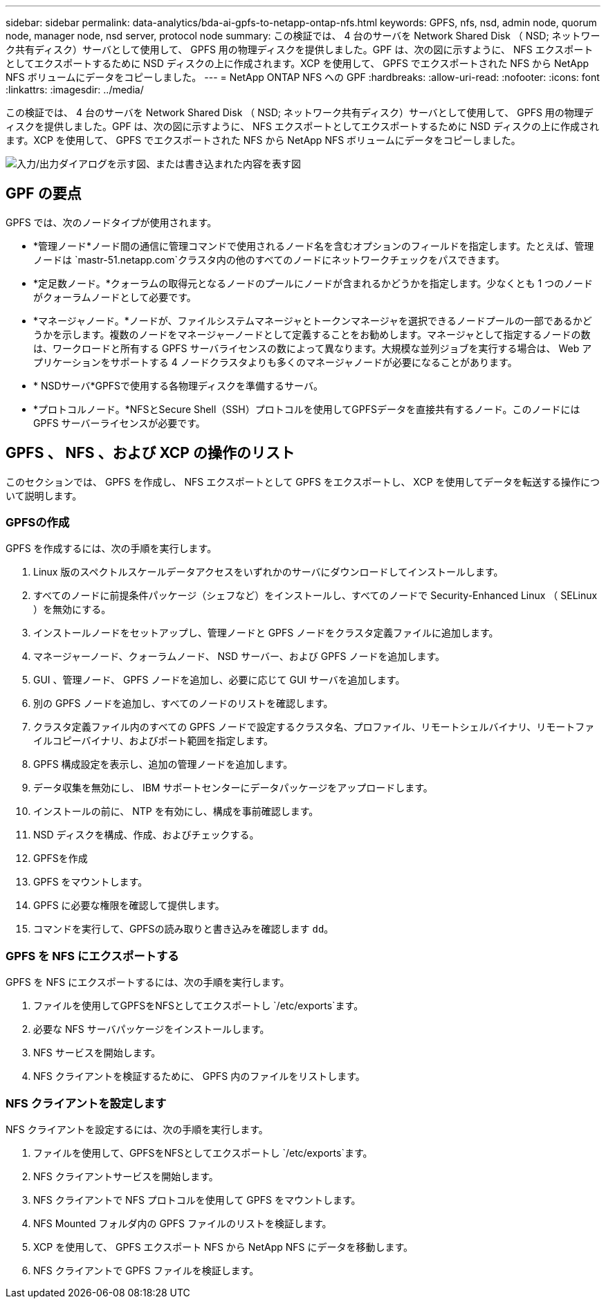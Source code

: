 ---
sidebar: sidebar 
permalink: data-analytics/bda-ai-gpfs-to-netapp-ontap-nfs.html 
keywords: GPFS, nfs, nsd, admin node, quorum node, manager node, nsd server, protocol node 
summary: この検証では、 4 台のサーバを Network Shared Disk （ NSD; ネットワーク共有ディスク）サーバとして使用して、 GPFS 用の物理ディスクを提供しました。GPF は、次の図に示すように、 NFS エクスポートとしてエクスポートするために NSD ディスクの上に作成されます。XCP を使用して、 GPFS でエクスポートされた NFS から NetApp NFS ボリュームにデータをコピーしました。 
---
= NetApp ONTAP NFS への GPF
:hardbreaks:
:allow-uri-read: 
:nofooter: 
:icons: font
:linkattrs: 
:imagesdir: ../media/


[role="lead"]
この検証では、 4 台のサーバを Network Shared Disk （ NSD; ネットワーク共有ディスク）サーバとして使用して、 GPFS 用の物理ディスクを提供しました。GPF は、次の図に示すように、 NFS エクスポートとしてエクスポートするために NSD ディスクの上に作成されます。XCP を使用して、 GPFS でエクスポートされた NFS から NetApp NFS ボリュームにデータをコピーしました。

image:bda-ai-image5.png["入力/出力ダイアログを示す図、または書き込まれた内容を表す図"]



== GPF の要点

GPFS では、次のノードタイプが使用されます。

* *管理ノード*ノード間の通信に管理コマンドで使用されるノード名を含むオプションのフィールドを指定します。たとえば、管理ノードは `mastr-51.netapp.com`クラスタ内の他のすべてのノードにネットワークチェックをパスできます。
* *定足数ノード。*クォーラムの取得元となるノードのプールにノードが含まれるかどうかを指定します。少なくとも 1 つのノードがクォーラムノードとして必要です。
* *マネージャノード。*ノードが、ファイルシステムマネージャとトークンマネージャを選択できるノードプールの一部であるかどうかを示します。複数のノードをマネージャーノードとして定義することをお勧めします。マネージャとして指定するノードの数は、ワークロードと所有する GPFS サーバライセンスの数によって異なります。大規模な並列ジョブを実行する場合は、 Web アプリケーションをサポートする 4 ノードクラスタよりも多くのマネージャノードが必要になることがあります。
* * NSDサーバ*GPFSで使用する各物理ディスクを準備するサーバ。
* *プロトコルノード。*NFSとSecure Shell（SSH）プロトコルを使用してGPFSデータを直接共有するノード。このノードには GPFS サーバーライセンスが必要です。




== GPFS 、 NFS 、および XCP の操作のリスト

このセクションでは、 GPFS を作成し、 NFS エクスポートとして GPFS をエクスポートし、 XCP を使用してデータを転送する操作について説明します。



=== GPFSの作成

GPFS を作成するには、次の手順を実行します。

. Linux 版のスペクトルスケールデータアクセスをいずれかのサーバにダウンロードしてインストールします。
. すべてのノードに前提条件パッケージ（シェフなど）をインストールし、すべてのノードで Security-Enhanced Linux （ SELinux ）を無効にする。
. インストールノードをセットアップし、管理ノードと GPFS ノードをクラスタ定義ファイルに追加します。
. マネージャーノード、クォーラムノード、 NSD サーバー、および GPFS ノードを追加します。
. GUI 、管理ノード、 GPFS ノードを追加し、必要に応じて GUI サーバを追加します。
. 別の GPFS ノードを追加し、すべてのノードのリストを確認します。
. クラスタ定義ファイル内のすべての GPFS ノードで設定するクラスタ名、プロファイル、リモートシェルバイナリ、リモートファイルコピーバイナリ、およびポート範囲を指定します。
. GPFS 構成設定を表示し、追加の管理ノードを追加します。
. データ収集を無効にし、 IBM サポートセンターにデータパッケージをアップロードします。
. インストールの前に、 NTP を有効にし、構成を事前確認します。
. NSD ディスクを構成、作成、およびチェックする。
. GPFSを作成
. GPFS をマウントします。
. GPFS に必要な権限を確認して提供します。
. コマンドを実行して、GPFSの読み取りと書き込みを確認します `dd`。




=== GPFS を NFS にエクスポートする

GPFS を NFS にエクスポートするには、次の手順を実行します。

. ファイルを使用してGPFSをNFSとしてエクスポートし `/etc/exports`ます。
. 必要な NFS サーバパッケージをインストールします。
. NFS サービスを開始します。
. NFS クライアントを検証するために、 GPFS 内のファイルをリストします。




=== NFS クライアントを設定します

NFS クライアントを設定するには、次の手順を実行します。

. ファイルを使用して、GPFSをNFSとしてエクスポートし `/etc/exports`ます。
. NFS クライアントサービスを開始します。
. NFS クライアントで NFS プロトコルを使用して GPFS をマウントします。
. NFS Mounted フォルダ内の GPFS ファイルのリストを検証します。
. XCP を使用して、 GPFS エクスポート NFS から NetApp NFS にデータを移動します。
. NFS クライアントで GPFS ファイルを検証します。

